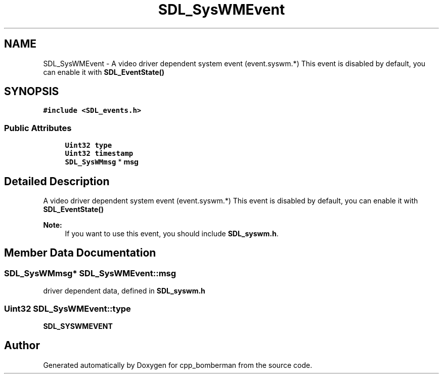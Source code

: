 .TH "SDL_SysWMEvent" 3 "Sun Jun 7 2015" "Version 0.42" "cpp_bomberman" \" -*- nroff -*-
.ad l
.nh
.SH NAME
SDL_SysWMEvent \- A video driver dependent system event (event\&.syswm\&.*) This event is disabled by default, you can enable it with \fBSDL_EventState()\fP  

.SH SYNOPSIS
.br
.PP
.PP
\fC#include <SDL_events\&.h>\fP
.SS "Public Attributes"

.in +1c
.ti -1c
.RI "\fBUint32\fP \fBtype\fP"
.br
.ti -1c
.RI "\fBUint32\fP \fBtimestamp\fP"
.br
.ti -1c
.RI "\fBSDL_SysWMmsg\fP * \fBmsg\fP"
.br
.in -1c
.SH "Detailed Description"
.PP 
A video driver dependent system event (event\&.syswm\&.*) This event is disabled by default, you can enable it with \fBSDL_EventState()\fP 


.PP
\fBNote:\fP
.RS 4
If you want to use this event, you should include \fBSDL_syswm\&.h\fP\&. 
.RE
.PP

.SH "Member Data Documentation"
.PP 
.SS "\fBSDL_SysWMmsg\fP* SDL_SysWMEvent::msg"
driver dependent data, defined in \fBSDL_syswm\&.h\fP 
.SS "\fBUint32\fP SDL_SysWMEvent::type"
\fBSDL_SYSWMEVENT\fP 

.SH "Author"
.PP 
Generated automatically by Doxygen for cpp_bomberman from the source code\&.
